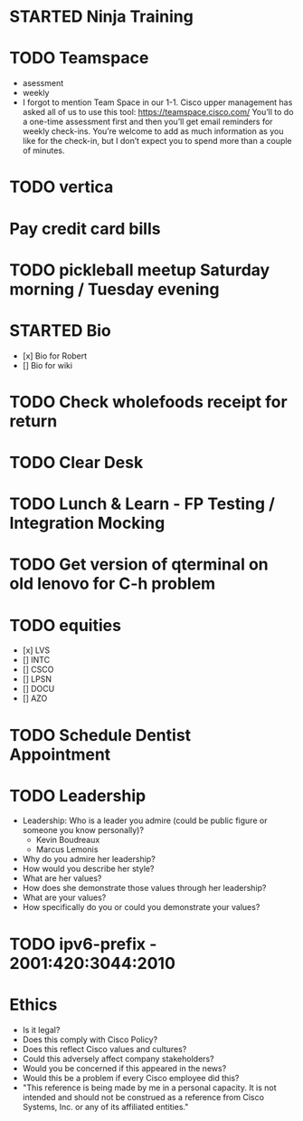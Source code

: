 * STARTED Ninja Training
* TODO Teamspace
  - asessment
  - weekly
  - I forgot to mention Team Space in our 1-1.  Cisco upper management
    has asked all of us to use this tool: https://teamspace.cisco.com/
    You’ll to do a one-time assessment first and then you’ll get email
    reminders for weekly check-ins.  You’re welcome to add as much
    information as you like for the check-in, but I don’t expect you
    to spend more than a couple of minutes.
* TODO vertica
* Pay credit card bills
* TODO pickleball meetup Saturday morning / Tuesday evening
* STARTED Bio
- [x] Bio for Robert
- [] Bio for wiki
* TODO Check wholefoods receipt for return
* TODO Clear Desk
* TODO Lunch & Learn - FP Testing / Integration Mocking
* TODO Get version of qterminal on old lenovo for C-h problem
* TODO equities
- [x] LVS
- [] INTC
- [] CSCO
- [] LPSN
- [] DOCU
- [] AZO
* TODO Schedule Dentist Appointment
* TODO Leadership
- Leadership: Who is a leader you admire (could be public figure or someone you know personally)?
  - Kevin Boudreaux
  - Marcus Lemonis
- Why do you admire her leadership?
- How would you describe her style?
- What are her values?
- How does she demonstrate those values through her leadership?
- What are your values?
- How specifically do you or could you demonstrate your values?
* TODO ipv6-prefix - 2001:420:3044:2010
* Ethics
- Is it legal?
- Does this comply with Cisco Policy?
- Does this reflect Cisco values and cultures?
- Could this adversely affect company stakeholders?
- Would you be concerned if this appeared in the news?
- Would this be a problem if every Cisco employee did this?
- "This reference is being made by me in a personal capacity. It is
  not intended and should not be construed as a reference from Cisco
  Systems, Inc. or any of its affiliated entities."
